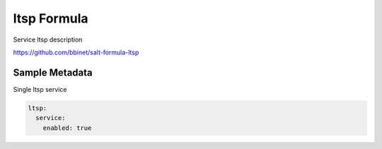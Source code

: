 
==================================
ltsp Formula
==================================

Service ltsp description

https://github.com/bbinet/salt-formula-ltsp


Sample Metadata
===============

Single ltsp service

.. code-block:: yaml

    ltsp:
      service:
        enabled: true
